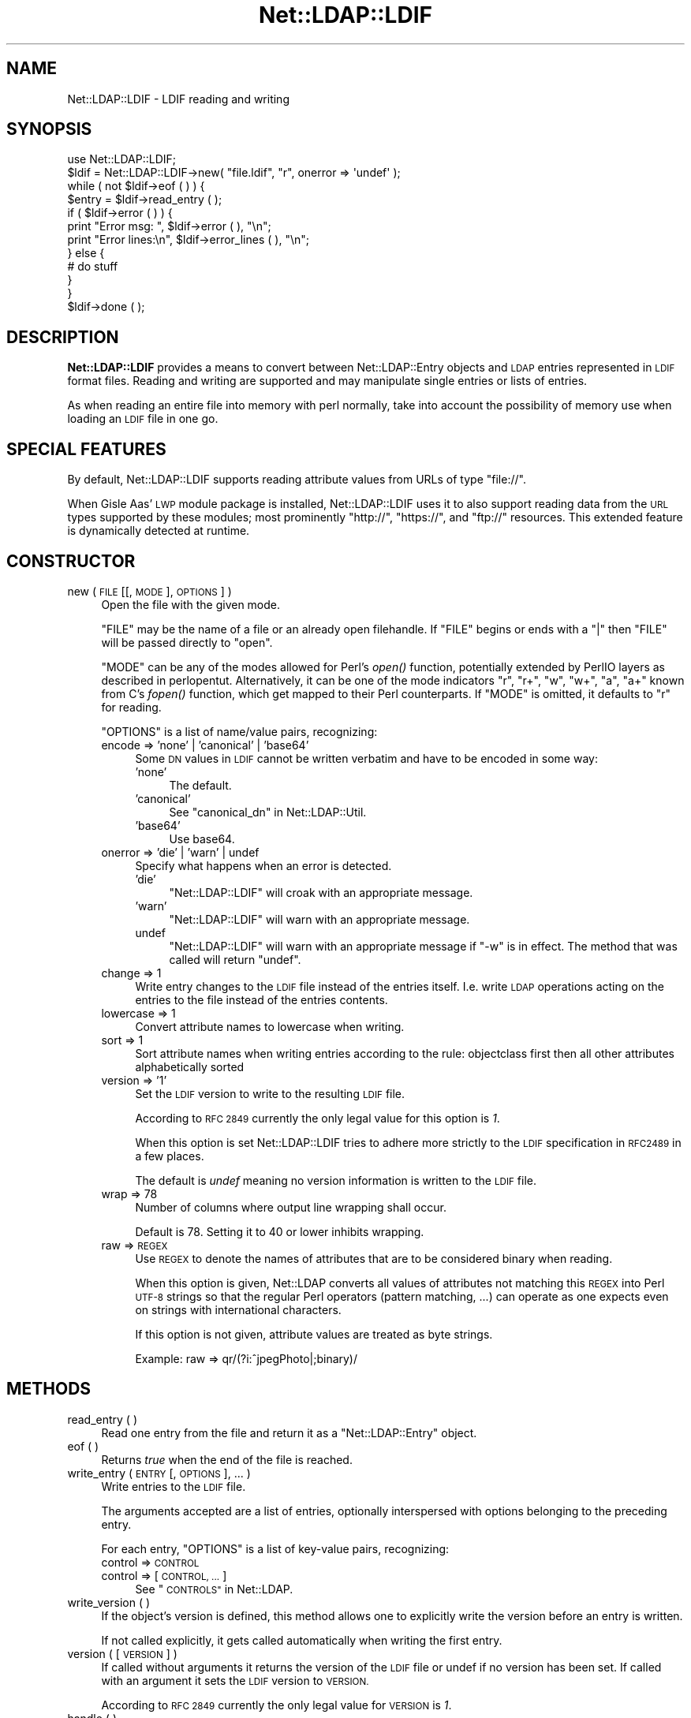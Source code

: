 .\" Automatically generated by Pod::Man 2.28 (Pod::Simple 3.28)
.\"
.\" Standard preamble:
.\" ========================================================================
.de Sp \" Vertical space (when we can't use .PP)
.if t .sp .5v
.if n .sp
..
.de Vb \" Begin verbatim text
.ft CW
.nf
.ne \\$1
..
.de Ve \" End verbatim text
.ft R
.fi
..
.\" Set up some character translations and predefined strings.  \*(-- will
.\" give an unbreakable dash, \*(PI will give pi, \*(L" will give a left
.\" double quote, and \*(R" will give a right double quote.  \*(C+ will
.\" give a nicer C++.  Capital omega is used to do unbreakable dashes and
.\" therefore won't be available.  \*(C` and \*(C' expand to `' in nroff,
.\" nothing in troff, for use with C<>.
.tr \(*W-
.ds C+ C\v'-.1v'\h'-1p'\s-2+\h'-1p'+\s0\v'.1v'\h'-1p'
.ie n \{\
.    ds -- \(*W-
.    ds PI pi
.    if (\n(.H=4u)&(1m=24u) .ds -- \(*W\h'-12u'\(*W\h'-12u'-\" diablo 10 pitch
.    if (\n(.H=4u)&(1m=20u) .ds -- \(*W\h'-12u'\(*W\h'-8u'-\"  diablo 12 pitch
.    ds L" ""
.    ds R" ""
.    ds C` ""
.    ds C' ""
'br\}
.el\{\
.    ds -- \|\(em\|
.    ds PI \(*p
.    ds L" ``
.    ds R" ''
.    ds C`
.    ds C'
'br\}
.\"
.\" Escape single quotes in literal strings from groff's Unicode transform.
.ie \n(.g .ds Aq \(aq
.el       .ds Aq '
.\"
.\" If the F register is turned on, we'll generate index entries on stderr for
.\" titles (.TH), headers (.SH), subsections (.SS), items (.Ip), and index
.\" entries marked with X<> in POD.  Of course, you'll have to process the
.\" output yourself in some meaningful fashion.
.\"
.\" Avoid warning from groff about undefined register 'F'.
.de IX
..
.nr rF 0
.if \n(.g .if rF .nr rF 1
.if (\n(rF:(\n(.g==0)) \{
.    if \nF \{
.        de IX
.        tm Index:\\$1\t\\n%\t"\\$2"
..
.        if !\nF==2 \{
.            nr % 0
.            nr F 2
.        \}
.    \}
.\}
.rr rF
.\"
.\" Accent mark definitions (@(#)ms.acc 1.5 88/02/08 SMI; from UCB 4.2).
.\" Fear.  Run.  Save yourself.  No user-serviceable parts.
.    \" fudge factors for nroff and troff
.if n \{\
.    ds #H 0
.    ds #V .8m
.    ds #F .3m
.    ds #[ \f1
.    ds #] \fP
.\}
.if t \{\
.    ds #H ((1u-(\\\\n(.fu%2u))*.13m)
.    ds #V .6m
.    ds #F 0
.    ds #[ \&
.    ds #] \&
.\}
.    \" simple accents for nroff and troff
.if n \{\
.    ds ' \&
.    ds ` \&
.    ds ^ \&
.    ds , \&
.    ds ~ ~
.    ds /
.\}
.if t \{\
.    ds ' \\k:\h'-(\\n(.wu*8/10-\*(#H)'\'\h"|\\n:u"
.    ds ` \\k:\h'-(\\n(.wu*8/10-\*(#H)'\`\h'|\\n:u'
.    ds ^ \\k:\h'-(\\n(.wu*10/11-\*(#H)'^\h'|\\n:u'
.    ds , \\k:\h'-(\\n(.wu*8/10)',\h'|\\n:u'
.    ds ~ \\k:\h'-(\\n(.wu-\*(#H-.1m)'~\h'|\\n:u'
.    ds / \\k:\h'-(\\n(.wu*8/10-\*(#H)'\z\(sl\h'|\\n:u'
.\}
.    \" troff and (daisy-wheel) nroff accents
.ds : \\k:\h'-(\\n(.wu*8/10-\*(#H+.1m+\*(#F)'\v'-\*(#V'\z.\h'.2m+\*(#F'.\h'|\\n:u'\v'\*(#V'
.ds 8 \h'\*(#H'\(*b\h'-\*(#H'
.ds o \\k:\h'-(\\n(.wu+\w'\(de'u-\*(#H)/2u'\v'-.3n'\*(#[\z\(de\v'.3n'\h'|\\n:u'\*(#]
.ds d- \h'\*(#H'\(pd\h'-\w'~'u'\v'-.25m'\f2\(hy\fP\v'.25m'\h'-\*(#H'
.ds D- D\\k:\h'-\w'D'u'\v'-.11m'\z\(hy\v'.11m'\h'|\\n:u'
.ds th \*(#[\v'.3m'\s+1I\s-1\v'-.3m'\h'-(\w'I'u*2/3)'\s-1o\s+1\*(#]
.ds Th \*(#[\s+2I\s-2\h'-\w'I'u*3/5'\v'-.3m'o\v'.3m'\*(#]
.ds ae a\h'-(\w'a'u*4/10)'e
.ds Ae A\h'-(\w'A'u*4/10)'E
.    \" corrections for vroff
.if v .ds ~ \\k:\h'-(\\n(.wu*9/10-\*(#H)'\s-2\u~\d\s+2\h'|\\n:u'
.if v .ds ^ \\k:\h'-(\\n(.wu*10/11-\*(#H)'\v'-.4m'^\v'.4m'\h'|\\n:u'
.    \" for low resolution devices (crt and lpr)
.if \n(.H>23 .if \n(.V>19 \
\{\
.    ds : e
.    ds 8 ss
.    ds o a
.    ds d- d\h'-1'\(ga
.    ds D- D\h'-1'\(hy
.    ds th \o'bp'
.    ds Th \o'LP'
.    ds ae ae
.    ds Ae AE
.\}
.rm #[ #] #H #V #F C
.\" ========================================================================
.\"
.IX Title "Net::LDAP::LDIF 3pm"
.TH Net::LDAP::LDIF 3pm "2015-04-02" "perl v5.20.2" "User Contributed Perl Documentation"
.\" For nroff, turn off justification.  Always turn off hyphenation; it makes
.\" way too many mistakes in technical documents.
.if n .ad l
.nh
.SH "NAME"
Net::LDAP::LDIF \- LDIF reading and writing
.SH "SYNOPSIS"
.IX Header "SYNOPSIS"
.Vb 1
\& use Net::LDAP::LDIF;
\&
\& $ldif = Net::LDAP::LDIF\->new( "file.ldif", "r", onerror => \*(Aqundef\*(Aq );
\& while ( not $ldif\->eof ( ) ) {
\&   $entry = $ldif\->read_entry ( );
\&   if ( $ldif\->error ( ) ) {
\&     print "Error msg: ", $ldif\->error ( ), "\en";
\&     print "Error lines:\en", $ldif\->error_lines ( ), "\en";
\&   } else {
\&     # do stuff
\&   }
\& }
\& $ldif\->done ( );
.Ve
.SH "DESCRIPTION"
.IX Header "DESCRIPTION"
\&\fBNet::LDAP::LDIF\fR provides a means to convert between
Net::LDAP::Entry objects and \s-1LDAP\s0 entries represented in \s-1LDIF\s0
format files. Reading and writing are supported and may manipulate
single entries or lists of entries.
.PP
As when reading an entire file into memory with perl normally, take
into account the possibility of memory use when loading an \s-1LDIF\s0 file
in one go.
.SH "SPECIAL FEATURES"
.IX Header "SPECIAL FEATURES"
By default, Net::LDAP::LDIF supports reading attribute values from
URLs of type \f(CW\*(C`file://\*(C'\fR.
.PP
When Gisle Aas' \s-1LWP\s0 module package is installed, Net::LDAP::LDIF uses
it to also support reading data from the \s-1URL\s0 types supported by these
modules; most prominently \f(CW\*(C`http://\*(C'\fR, \f(CW\*(C`https://\*(C'\fR, and \f(CW\*(C`ftp://\*(C'\fR resources.
This extended feature is dynamically detected at runtime.
.SH "CONSTRUCTOR"
.IX Header "CONSTRUCTOR"
.IP "new ( \s-1FILE\s0 [[, \s-1MODE \s0], \s-1OPTIONS \s0] )" 4
.IX Item "new ( FILE [[, MODE ], OPTIONS ] )"
Open the file with the given mode.
.Sp
\&\f(CW\*(C`FILE\*(C'\fR may be the name of a file or an already open filehandle. If \f(CW\*(C`FILE\*(C'\fR
begins or ends with a \f(CW\*(C`|\*(C'\fR then \f(CW\*(C`FILE\*(C'\fR will be passed directly to \f(CW\*(C`open\*(C'\fR.
.Sp
\&\f(CW\*(C`MODE\*(C'\fR can be any of the modes allowed for Perl's \fIopen()\fR
function, potentially extended by PerlIO layers as described in
perlopentut.
Alternatively, it can be one of the mode indicators \f(CW\*(C`r\*(C'\fR, \f(CW\*(C`r+\*(C'\fR, \f(CW\*(C`w\*(C'\fR,
\&\f(CW\*(C`w+\*(C'\fR, \f(CW\*(C`a\*(C'\fR, \f(CW\*(C`a+\*(C'\fR known from C's \fIfopen()\fR function, which get mapped to
their Perl counterparts.
If \f(CW\*(C`MODE\*(C'\fR is omitted, it defaults to \f(CW\*(C`r\*(C'\fR for reading.
.Sp
\&\f(CW\*(C`OPTIONS\*(C'\fR is a list of name/value pairs, recognizing:
.RS 4
.IP "encode => 'none' | 'canonical' | 'base64'" 4
.IX Item "encode => 'none' | 'canonical' | 'base64'"
Some \s-1DN\s0 values in \s-1LDIF\s0 cannot be written verbatim and have to be encoded
in some way:
.RS 4
.IP "'none'" 4
.IX Item "'none'"
The default.
.IP "'canonical'" 4
.IX Item "'canonical'"
See \*(L"canonical_dn\*(R" in Net::LDAP::Util.
.IP "'base64'" 4
.IX Item "'base64'"
Use base64.
.RE
.RS 4
.RE
.IP "onerror => 'die' | 'warn' | undef" 4
.IX Item "onerror => 'die' | 'warn' | undef"
Specify what happens when an error is detected.
.RS 4
.IP "'die'" 4
.IX Item "'die'"
\&\f(CW\*(C`Net::LDAP::LDIF\*(C'\fR will croak with an appropriate message.
.IP "'warn'" 4
.IX Item "'warn'"
\&\f(CW\*(C`Net::LDAP::LDIF\*(C'\fR will warn with an appropriate message.
.IP "undef" 4
.IX Item "undef"
\&\f(CW\*(C`Net::LDAP::LDIF\*(C'\fR will warn with an appropriate message if \f(CW\*(C`\-w\*(C'\fR is
in effect.  The method that was called will return \f(CW\*(C`undef\*(C'\fR.
.RE
.RS 4
.RE
.IP "change => 1" 4
.IX Item "change => 1"
Write entry changes to the \s-1LDIF\s0 file instead of the entries itself.
I.e. write \s-1LDAP\s0 operations acting on the entries to the file instead of the entries contents.
.IP "lowercase => 1" 4
.IX Item "lowercase => 1"
Convert attribute names to lowercase when writing.
.IP "sort => 1" 4
.IX Item "sort => 1"
Sort attribute names when writing entries according to the rule:
objectclass first then all other attributes alphabetically sorted
.IP "version => '1'" 4
.IX Item "version => '1'"
Set the \s-1LDIF\s0 version to write to the resulting \s-1LDIF\s0 file.
.Sp
According to \s-1RFC 2849\s0 currently the only legal value for this option is \fI1\fR.
.Sp
When this option is set Net::LDAP::LDIF tries to adhere more strictly to the
\&\s-1LDIF\s0 specification in \s-1RFC2489\s0 in a few places.
.Sp
The default is \fIundef\fR meaning no version information is written to the \s-1LDIF\s0 file.
.IP "wrap => 78" 4
.IX Item "wrap => 78"
Number of columns where output line wrapping shall occur.
.Sp
Default is 78. Setting it to 40 or lower inhibits wrapping.
.IP "raw => \s-1REGEX\s0" 4
.IX Item "raw => REGEX"
Use \s-1REGEX\s0 to denote the names of attributes that are to be considered
binary when reading.
.Sp
When this option is given, Net::LDAP converts all
values of attributes not matching this \s-1REGEX\s0 into Perl \s-1UTF\-8\s0 strings
so that the regular Perl operators (pattern matching, ...) can operate
as one expects even on strings with international characters.
.Sp
If this option is not given, attribute values are treated as byte strings.
.Sp
Example: raw => qr/(?i:^jpegPhoto|;binary)/
.RE
.RS 4
.RE
.SH "METHODS"
.IX Header "METHODS"
.IP "read_entry ( )" 4
.IX Item "read_entry ( )"
Read one entry from the file and return it as a \f(CW\*(C`Net::LDAP::Entry\*(C'\fR
object.
.IP "eof ( )" 4
.IX Item "eof ( )"
Returns \fItrue\fR when the end of the file is reached.
.IP "write_entry ( \s-1ENTRY\s0 [, \s-1OPTIONS \s0], ... )" 4
.IX Item "write_entry ( ENTRY [, OPTIONS ], ... )"
Write entries to the \s-1LDIF\s0 file.
.Sp
The arguments accepted are a list of entries, optionally interspersed with
options belonging to the preceding entry.
.Sp
For each entry, \f(CW\*(C`OPTIONS\*(C'\fR is a list of key-value pairs, recognizing:
.RS 4
.IP "control => \s-1CONTROL\s0" 4
.IX Item "control => CONTROL"
.PD 0
.IP "control => [ \s-1CONTROL, ... \s0]" 4
.IX Item "control => [ CONTROL, ... ]"
.PD
See \*(L"\s-1CONTROLS\*(R"\s0 in Net::LDAP.
.RE
.RS 4
.RE
.IP "write_version ( )" 4
.IX Item "write_version ( )"
If the object's version is defined, this method allows one to explicitly
write the version before an entry is written.
.Sp
If  not called explicitly, it gets called automatically when writing
the first entry.
.IP "version ( [ \s-1VERSION \s0] )" 4
.IX Item "version ( [ VERSION ] )"
If called without arguments it returns the version of the \s-1LDIF\s0 file
or undef if no version has been set.
If called with an argument it sets the \s-1LDIF\s0 version to \s-1VERSION.\s0
.Sp
According to \s-1RFC 2849\s0 currently the only legal value for \s-1VERSION\s0 is \fI1\fR.
.IP "handle ( )" 4
.IX Item "handle ( )"
Returns the file handle the \f(CW\*(C`Net::LDAP::LDIF\*(C'\fR object reads from
or writes to.
.IP "done ( )" 4
.IX Item "done ( )"
This method signals that the \s-1LDIF\s0 object is no longer needed. If a
file was opened automatically when the object was created it will be
closed. This method is called automatically via \s-1DESTROY\s0 when the
object goes out of scope.
.IP "error ( )" 4
.IX Item "error ( )"
Returns error message if error was found.
.IP "error_lines ( )" 4
.IX Item "error_lines ( )"
Returns lines that resulted in error.
.IP "current_entry ( )" 4
.IX Item "current_entry ( )"
Returns the current \f(CW\*(C`Net::LDAP::Entry\*(C'\fR object.
.IP "current_lines ( )" 4
.IX Item "current_lines ( )"
Returns the lines that generated the current \f(CW\*(C`Net::LDAP::Entry\*(C'\fR
object.
.IP "next_lines ( )" 4
.IX Item "next_lines ( )"
Returns the lines that will generate the next \f(CW\*(C`Net::LDAP::Entry\*(C'\fR
object.
.SH "AUTHOR"
.IX Header "AUTHOR"
Graham Barr <gbarr@pobox.com>.
.PP
Please report any bugs, or post any suggestions, to the perl-ldap
mailing list <perl\-ldap@perl.org>.
.SH "COPYRIGHT"
.IX Header "COPYRIGHT"
Copyright (c) 1997\-2004 Graham Barr. All rights reserved. This program
is free software; you can redistribute it and/or modify it under the
same terms as Perl itself.
